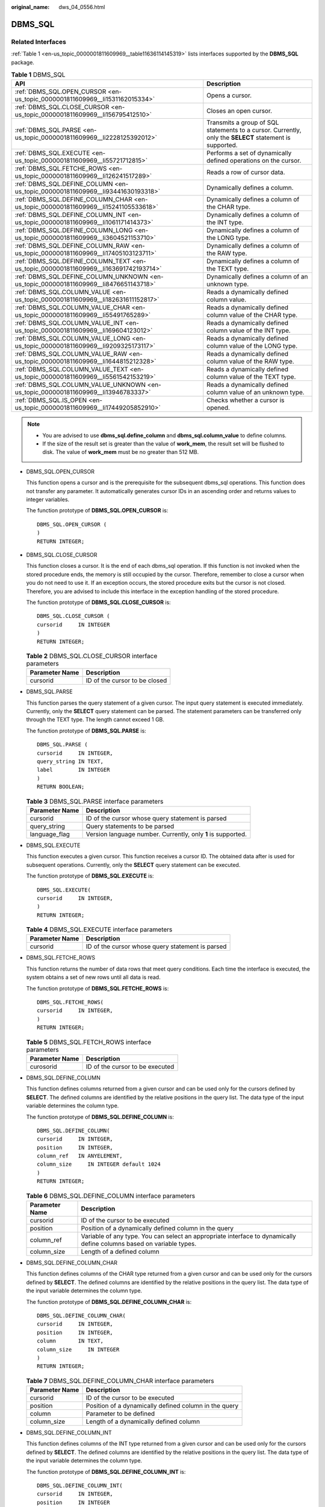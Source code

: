 :original_name: dws_04_0556.html

.. _dws_04_0556:

DBMS_SQL
========

Related Interfaces
------------------

:ref:`Table 1 <en-us_topic_0000001811609969__table11636114145319>` lists interfaces supported by the **DBMS_SQL** package.

.. _en-us_topic_0000001811609969__table11636114145319:

.. table:: **Table 1** DBMS_SQL

   +---------------------------------------------------------------------------------------+---------------------------------------------------------------------------------------------------------+
   | API                                                                                   | Description                                                                                             |
   +=======================================================================================+=========================================================================================================+
   | :ref:`DBMS_SQL.OPEN_CURSOR <en-us_topic_0000001811609969__li1531162015334>`           | Opens a cursor.                                                                                         |
   +---------------------------------------------------------------------------------------+---------------------------------------------------------------------------------------------------------+
   | :ref:`DBMS_SQL.CLOSE_CURSOR <en-us_topic_0000001811609969__li156795412510>`           | Closes an open cursor.                                                                                  |
   +---------------------------------------------------------------------------------------+---------------------------------------------------------------------------------------------------------+
   | :ref:`DBMS_SQL.PARSE <en-us_topic_0000001811609969__li2228125392012>`                 | Transmits a group of SQL statements to a cursor. Currently, only the **SELECT** statement is supported. |
   +---------------------------------------------------------------------------------------+---------------------------------------------------------------------------------------------------------+
   | :ref:`DBMS_SQL.EXECUTE <en-us_topic_0000001811609969__li55721712815>`                 | Performs a set of dynamically defined operations on the cursor.                                         |
   +---------------------------------------------------------------------------------------+---------------------------------------------------------------------------------------------------------+
   | :ref:`DBMS_SQL.FETCHE_ROWS <en-us_topic_0000001811609969__li126241517289>`            | Reads a row of cursor data.                                                                             |
   +---------------------------------------------------------------------------------------+---------------------------------------------------------------------------------------------------------+
   | :ref:`DBMS_SQL.DEFINE_COLUMN <en-us_topic_0000001811609969__li93441630193318>`        | Dynamically defines a column.                                                                           |
   +---------------------------------------------------------------------------------------+---------------------------------------------------------------------------------------------------------+
   | :ref:`DBMS_SQL.DEFINE_COLUMN_CHAR <en-us_topic_0000001811609969__li15241105533618>`   | Dynamically defines a column of the CHAR type.                                                          |
   +---------------------------------------------------------------------------------------+---------------------------------------------------------------------------------------------------------+
   | :ref:`DBMS_SQL.DEFINE_COLUMN_INT <en-us_topic_0000001811609969__li1061171414373>`     | Dynamically defines a column of the INT type.                                                           |
   +---------------------------------------------------------------------------------------+---------------------------------------------------------------------------------------------------------+
   | :ref:`DBMS_SQL.DEFINE_COLUMN_LONG <en-us_topic_0000001811609969__li3604521153710>`    | Dynamically defines a column of the LONG type.                                                          |
   +---------------------------------------------------------------------------------------+---------------------------------------------------------------------------------------------------------+
   | :ref:`DBMS_SQL.DEFINE_COLUMN_RAW <en-us_topic_0000001811609969__li17405103123711>`    | Dynamically defines a column of the RAW type.                                                           |
   +---------------------------------------------------------------------------------------+---------------------------------------------------------------------------------------------------------+
   | :ref:`DBMS_SQL.DEFINE_COLUMN_TEXT <en-us_topic_0000001811609969__li163691742193714>`  | Dynamically defines a column of the TEXT type.                                                          |
   +---------------------------------------------------------------------------------------+---------------------------------------------------------------------------------------------------------+
   | :ref:`DBMS_SQL.DEFINE_COLUMN_UNKNOWN <en-us_topic_0000001811609969__li8476651143718>` | Dynamically defines a column of an unknown type.                                                        |
   +---------------------------------------------------------------------------------------+---------------------------------------------------------------------------------------------------------+
   | :ref:`DBMS_SQL.COLUMN_VALUE <en-us_topic_0000001811609969__li182631611152817>`        | Reads a dynamically defined column value.                                                               |
   +---------------------------------------------------------------------------------------+---------------------------------------------------------------------------------------------------------+
   | :ref:`DBMS_SQL.COLUMN_VALUE_CHAR <en-us_topic_0000001811609969__li55491765289>`       | Reads a dynamically defined column value of the CHAR type.                                              |
   +---------------------------------------------------------------------------------------+---------------------------------------------------------------------------------------------------------+
   | :ref:`DBMS_SQL.COLUMN_VALUE_INT <en-us_topic_0000001811609969__li169604123012>`       | Reads a dynamically defined column value of the INT type.                                               |
   +---------------------------------------------------------------------------------------+---------------------------------------------------------------------------------------------------------+
   | :ref:`DBMS_SQL.COLUMN_VALUE_LONG <en-us_topic_0000001811609969__li9209325173117>`     | Reads a dynamically defined column value of the LONG type.                                              |
   +---------------------------------------------------------------------------------------+---------------------------------------------------------------------------------------------------------+
   | :ref:`DBMS_SQL.COLUMN_VALUE_RAW <en-us_topic_0000001811609969__li1644815212328>`      | Reads a dynamically defined column value of the RAW type.                                               |
   +---------------------------------------------------------------------------------------+---------------------------------------------------------------------------------------------------------+
   | :ref:`DBMS_SQL.COLUMN_VALUE_TEXT <en-us_topic_0000001811609969__li5561542153219>`     | Reads a dynamically defined column value of the TEXT type.                                              |
   +---------------------------------------------------------------------------------------+---------------------------------------------------------------------------------------------------------+
   | :ref:`DBMS_SQL.COLUMN_VALUE_UNKNOWN <en-us_topic_0000001811609969__li13946783337>`    | Reads a dynamically defined column value of an unknown type.                                            |
   +---------------------------------------------------------------------------------------+---------------------------------------------------------------------------------------------------------+
   | :ref:`DBMS_SQL.IS_OPEN <en-us_topic_0000001811609969__li17449205852910>`              | Checks whether a cursor is opened.                                                                      |
   +---------------------------------------------------------------------------------------+---------------------------------------------------------------------------------------------------------+

.. note::

   -  You are advised to use **dbms_sql.define_column** and **dbms_sql.column_value** to define columns.
   -  If the size of the result set is greater than the value of **work_mem**, the result set will be flushed to disk. The value of **work_mem** must be no greater than 512 MB.

-  .. _en-us_topic_0000001811609969__li1531162015334:

   DBMS_SQL.OPEN_CURSOR

   This function opens a cursor and is the prerequisite for the subsequent dbms_sql operations. This function does not transfer any parameter. It automatically generates cursor IDs in an ascending order and returns values to integer variables.

   The function prototype of **DBMS_SQL.OPEN_CURSOR** is:

   ::

      DBMS_SQL.OPEN_CURSOR (
      )
      RETURN INTEGER;

-  .. _en-us_topic_0000001811609969__li156795412510:

   DBMS_SQL.CLOSE_CURSOR

   This function closes a cursor. It is the end of each dbms_sql operation. If this function is not invoked when the stored procedure ends, the memory is still occupied by the cursor. Therefore, remember to close a cursor when you do not need to use it. If an exception occurs, the stored procedure exits but the cursor is not closed. Therefore, you are advised to include this interface in the exception handling of the stored procedure.

   The function prototype of **DBMS_SQL.CLOSE_CURSOR** is:

   ::

      DBMS_SQL.CLOSE_CURSOR (
      cursorid     IN INTEGER
      )
      RETURN INTEGER;

   .. table:: **Table 2** DBMS_SQL.CLOSE_CURSOR interface parameters

      ============== =============================
      Parameter Name Description
      ============== =============================
      cursorid       ID of the cursor to be closed
      ============== =============================

-  .. _en-us_topic_0000001811609969__li2228125392012:

   DBMS_SQL.PARSE

   This function parses the query statement of a given cursor. The input query statement is executed immediately. Currently, only the **SELECT** query statement can be parsed. The statement parameters can be transferred only through the TEXT type. The length cannot exceed 1 GB.

   The function prototype of **DBMS_SQL.PARSE** is:

   ::

      DBMS_SQL.PARSE (
      cursorid     IN INTEGER,
      query_string IN TEXT,
      label        IN INTEGER
      )
      RETURN BOOLEAN;

   .. table:: **Table 3** DBMS_SQL.PARSE interface parameters

      +----------------+--------------------------------------------------------------+
      | Parameter Name | Description                                                  |
      +================+==============================================================+
      | cursorid       | ID of the cursor whose query statement is parsed             |
      +----------------+--------------------------------------------------------------+
      | query_string   | Query statements to be parsed                                |
      +----------------+--------------------------------------------------------------+
      | language_flag  | Version language number. Currently, only **1** is supported. |
      +----------------+--------------------------------------------------------------+

-  .. _en-us_topic_0000001811609969__li55721712815:

   DBMS_SQL.EXECUTE

   This function executes a given cursor. This function receives a cursor ID. The obtained data after is used for subsequent operations. Currently, only the **SELECT** query statement can be executed.

   The function prototype of **DBMS_SQL.EXECUTE** is:

   ::

      DBMS_SQL.EXECUTE(
      cursorid     IN INTEGER,
      )
      RETURN INTEGER;

   .. table:: **Table 4** DBMS_SQL.EXECUTE interface parameters

      ============== ================================================
      Parameter Name Description
      ============== ================================================
      cursorid       ID of the cursor whose query statement is parsed
      ============== ================================================

-  .. _en-us_topic_0000001811609969__li126241517289:

   DBMS_SQL.FETCHE_ROWS

   This function returns the number of data rows that meet query conditions. Each time the interface is executed, the system obtains a set of new rows until all data is read.

   The function prototype of **DBMS_SQL.FETCHE_ROWS** is:

   ::

      DBMS_SQL.FETCHE_ROWS(
      cursorid     IN INTEGER,
      )
      RETURN INTEGER;

   .. table:: **Table 5** DBMS_SQL.FETCH_ROWS interface parameters

      ============== ===============================
      Parameter Name Description
      ============== ===============================
      curosorid      ID of the cursor to be executed
      ============== ===============================

-  .. _en-us_topic_0000001811609969__li93441630193318:

   DBMS_SQL.DEFINE_COLUMN

   This function defines columns returned from a given cursor and can be used only for the cursors defined by **SELECT**. The defined columns are identified by the relative positions in the query list. The data type of the input variable determines the column type.

   The function prototype of **DBMS_SQL.DEFINE_COLUMN** is:

   ::

      DBMS_SQL.DEFINE_COLUMN(
      cursorid     IN INTEGER,
      position     IN INTEGER,
      column_ref   IN ANYELEMENT,
      column_size     IN INTEGER default 1024
      )
      RETURN INTEGER;

   .. table:: **Table 6** DBMS_SQL.DEFINE_COLUMN interface parameters

      +----------------+----------------------------------------------------------------------------------------------------------------------+
      | Parameter Name | Description                                                                                                          |
      +================+======================================================================================================================+
      | cursorid       | ID of the cursor to be executed                                                                                      |
      +----------------+----------------------------------------------------------------------------------------------------------------------+
      | position       | Position of a dynamically defined column in the query                                                                |
      +----------------+----------------------------------------------------------------------------------------------------------------------+
      | column_ref     | Variable of any type. You can select an appropriate interface to dynamically define columns based on variable types. |
      +----------------+----------------------------------------------------------------------------------------------------------------------+
      | column_size    | Length of a defined column                                                                                           |
      +----------------+----------------------------------------------------------------------------------------------------------------------+

-  .. _en-us_topic_0000001811609969__li15241105533618:

   DBMS_SQL.DEFINE_COLUMN_CHAR

   This function defines columns of the CHAR type returned from a given cursor and can be used only for the cursors defined by **SELECT**. The defined columns are identified by the relative positions in the query list. The data type of the input variable determines the column type.

   The function prototype of **DBMS_SQL.DEFINE_COLUMN_CHAR** is:

   ::

      DBMS_SQL.DEFINE_COLUMN_CHAR(
      cursorid     IN INTEGER,
      position     IN INTEGER,
      column       IN TEXT,
      column_size     IN INTEGER
      )
      RETURN INTEGER;

   .. table:: **Table 7** DBMS_SQL.DEFINE_COLUMN_CHAR interface parameters

      ============== =====================================================
      Parameter Name Description
      ============== =====================================================
      cursorid       ID of the cursor to be executed
      position       Position of a dynamically defined column in the query
      column         Parameter to be defined
      column_size    Length of a dynamically defined column
      ============== =====================================================

-  .. _en-us_topic_0000001811609969__li1061171414373:

   DBMS_SQL.DEFINE_COLUMN_INT

   This function defines columns of the INT type returned from a given cursor and can be used only for the cursors defined by **SELECT**. The defined columns are identified by the relative positions in the query list. The data type of the input variable determines the column type.

   The function prototype of **DBMS_SQL.DEFINE_COLUMN_INT** is:

   ::

      DBMS_SQL.DEFINE_COLUMN_INT(
      cursorid     IN INTEGER,
      position     IN INTEGER
      )
      RETURN INTEGER;

   .. table:: **Table 8** DBMS_SQL.DEFINE_COLUMN_INT interface parameters

      ============== =====================================================
      Parameter Name Description
      ============== =====================================================
      cursorid       ID of the cursor to be executed
      position       Position of a dynamically defined column in the query
      ============== =====================================================

-  .. _en-us_topic_0000001811609969__li3604521153710:

   DBMS_SQL.DEFINE_COLUMN_LONG

   This function defines columns of a long type (not LONG) returned from a given cursor and can be used only for the cursors defined by **SELECT**. The defined columns are identified by the relative positions in the query list. The data type of the input variable determines the column type. The maximum size of a long column is 1 GB.

   The function prototype of **DBMS_SQL.DEFINE_COLUMN_LONG** is:

   ::

      DBMS_SQL.DEFINE_COLUMN_LONG(
      cursorid     IN INTEGER,
      position     IN INTEGER
      )
      RETURN INTEGER;

   .. table:: **Table 9** DBMS_SQL.DEFINE_COLUMN_LONG interface parameters

      ============== =====================================================
      Parameter Name Description
      ============== =====================================================
      cursorid       ID of the cursor to be executed
      position       Position of a dynamically defined column in the query
      ============== =====================================================

-  .. _en-us_topic_0000001811609969__li17405103123711:

   DBMS_SQL.DEFINE_COLUMN_RAW

   This function defines columns of the RAW type returned from a given cursor and can be used only for the cursors defined by **SELECT**. The defined columns are identified by the relative positions in the query list. The data type of the input variable determines the column type.

   The function prototype of **DBMS_SQL.DEFINE_COLUMN_RAW** is:

   ::

      DBMS_SQL.DEFINE_COLUMN_RAW(
      cursorid     IN INTEGER,
      position     IN INTEGER,
      column       IN BYTEA,
      column_size     IN INTEGER
      )
      RETURN INTEGER;

   .. table:: **Table 10** DBMS_SQL.DEFINE_COLUMN_RAW interface parameters

      ============== =====================================================
      Parameter Name Description
      ============== =====================================================
      cursorid       ID of the cursor to be executed
      position       Position of a dynamically defined column in the query
      column         Parameter of the RAW type
      column_size    Column length
      ============== =====================================================

-  .. _en-us_topic_0000001811609969__li163691742193714:

   DBMS_SQL.DEFINE_COLUMN_TEXT

   This function defines columns of the TEXT type returned from a given cursor and can be used only for the cursors defined by **SELECT**. The defined columns are identified by the relative positions in the query list. The data type of the input variable determines the column type.

   The function prototype of **DBMS_SQL.DEFINE_COLUMN_TEXT** is:

   ::

      DBMS_SQL.DEFINE_COLUMN_CHAR(
      cursorid     IN INTEGER,
      position     IN INTEGER,
      max_size     IN INTEGER
      )
      RETURN INTEGER;

   .. table:: **Table 11** DBMS_SQL.DEFINE_COLUMN_TEXT interface parameters

      ============== =====================================================
      Parameter Name Description
      ============== =====================================================
      cursorid       ID of the cursor to be executed
      position       Position of a dynamically defined column in the query
      max_size       Maximum length of the defined TEXT type
      ============== =====================================================

-  .. _en-us_topic_0000001811609969__li8476651143718:

   DBMS_SQL.DEFINE_COLUMN_UNKNOWN

   This function processes columns of unknown data types returned from a given cursor and is used only for the system to report an error and exist when the type cannot be identified.

   The function prototype of **DBMS_SQL.DEFINE_COLUMN_UNKNOWN** is:

   ::

      DBMS_SQL.DEFINE_COLUMN_CHAR(
      cursorid     IN INTEGER,
      position     IN INTEGER,
      column       IN TEXT
      )
      RETURN INTEGER;

   .. table:: **Table 12** DBMS_SQL.DEFINE_COLUMN_UNKNOWN interface parameters

      ============== =====================================================
      Parameter Name Description
      ============== =====================================================
      cursorid       ID of the cursor to be executed
      position       Position of a dynamically defined column in the query
      column         Dynamically defined parameter
      ============== =====================================================

-  .. _en-us_topic_0000001811609969__li182631611152817:

   DBMS_SQL.COLUMN_VALUE

   This function returns the cursor element value specified by a cursor and accesses the data obtained by DBMS_SQL.FETCH_ROWS.

   The function prototype of **DBMS_SQL.COLUMN_VALUE** is:

   ::

      DBMS_SQL.COLUMN_VALUE(
      cursorid                 IN    INTEGER,
      position                 IN    INTEGER,
      column_value             INOUT ANYELEMENT
      )
      RETURN ANYELEMENT;

   .. table:: **Table 13** DBMS_SQL.COLUMN_VALUE interface parameters

      ============== =====================================================
      Parameter Name Description
      ============== =====================================================
      cursorid       ID of the cursor to be executed
      position       Position of a dynamically defined column in the query
      column_value   Return value of a defined column
      ============== =====================================================

-  .. _en-us_topic_0000001811609969__li55491765289:

   DBMS_SQL.COLUMN_VALUE_CHAR

   This function returns the value of the CHAR type in a specified position of a cursor and accesses the data obtained by DBMS_SQL.FETCH_ROWS.

   The function prototype of **DBMS_SQL.COLUMN_VALUE_CHAR** is:

   ::

      DBMS_SQL.COLUMN_VALUE_CHAR(
      cursorid                 IN    INTEGER,
      position                 IN    INTEGER,
      column_value             INOUT CHARACTER,
      err_num                  INOUT NUMERIC default 0,
      actual_length            INOUT INTEGER default 1024
      )
      RETURN RECORD;

   .. table:: **Table 14** DBMS_SQL.COLUMN_VALUE_CHAR interface parameters

      +----------------+--------------------------------------------------------------------------------------------------------------------------------------------+
      | Parameter Name | Description                                                                                                                                |
      +================+============================================================================================================================================+
      | cursorid       | ID of the cursor to be executed                                                                                                            |
      +----------------+--------------------------------------------------------------------------------------------------------------------------------------------+
      | position       | Position of a dynamically defined column in the query                                                                                      |
      +----------------+--------------------------------------------------------------------------------------------------------------------------------------------+
      | column_value   | Return value                                                                                                                               |
      +----------------+--------------------------------------------------------------------------------------------------------------------------------------------+
      | err_num        | Error No. It is an output parameter and the argument must be a variable. Currently, the output value is **-1** regardless of the argument. |
      +----------------+--------------------------------------------------------------------------------------------------------------------------------------------+
      | actual_length  | Length of a return value                                                                                                                   |
      +----------------+--------------------------------------------------------------------------------------------------------------------------------------------+

-  .. _en-us_topic_0000001811609969__li169604123012:

   DBMS_SQL.COLUMN_VALUE_INT

   This function returns the value of the INT type in a specified position of a cursor and accesses the data obtained by DBMS_SQL.FETCH_ROWS. The function prototype of **DBMS_SQL.COLUMN_VALUE_INT** is:

   ::

      DBMS_SQL.COLUMN_VALUE_INT(
      cursorid                 IN    INTEGER,
      position                 IN    INTEGER
      )
      RETURN INTEGER;

   .. table:: **Table 15** DBMS_SQL.COLUMN_VALUE_INT interface parameters

      ============== =====================================================
      Parameter Name Description
      ============== =====================================================
      cursorid       ID of the cursor to be executed
      position       Position of a dynamically defined column in the query
      ============== =====================================================

-  .. _en-us_topic_0000001811609969__li9209325173117:

   DBMS_SQL.COLUMN_VALUE_LONG

   This function returns the value of a long type (not LONG or BIGINT) in a specified position of a cursor and accesses the data obtained by DBMS_SQL.FETCH_ROWS.

   The function prototype of **DBMS_SQL.COLUMN_VALUE_LONG** is:

   ::

      DBMS_SQL.COLUMN_VALUE_LONG(
      cursorid                 IN    INTEGER,
      position                 IN    INTEGER,
      length                   IN    INTEGER,
      off_set                  IN    INTEGER,
      column_value             INOUT TEXT,
      actual_length            INOUT INTEGER default 1024
      )
      RETURN RECORD;

   .. table:: **Table 16** DBMS_SQL.COLUMN_VALUE_LONG interface parameters

      ============== =====================================================
      Parameter Name Description
      ============== =====================================================
      cursorid       ID of the cursor to be executed
      position       Position of a dynamically defined column in the query
      length         Length of a return value
      off_set        Start position of a return value
      column_value   Return value
      actual_length  Length of a return value
      ============== =====================================================

-  .. _en-us_topic_0000001811609969__li1644815212328:

   DBMS_SQL.COLUMN_VALUE_RAW

   This function returns the value of the RAW type in a specified position of a cursor and accesses the data obtained by DBMS_SQL.FETCH_ROWS.

   The function prototype of **DBMS_SQL.COLUMN_VALUE_RAW** is:

   ::

      DBMS_SQL.COLUMN_VALUE_RAW(
      cursorid                 IN    INTEGER,
      position                 IN    INTEGER,
      column_value             INOUT BYTEA,
      err_num                  INOUT NUMERIC default 0,
      actual_length            INOUT INTEGER default 1024
      )
      RETURN RECORD;

   .. table:: **Table 17** DBMS_SQL.COLUMN_VALUE_RAW interface parameters

      +----------------+--------------------------------------------------------------------------------------------------------------------------------------------+
      | Parameter Name | Description                                                                                                                                |
      +================+============================================================================================================================================+
      | cursorid       | ID of the cursor to be executed                                                                                                            |
      +----------------+--------------------------------------------------------------------------------------------------------------------------------------------+
      | position       | Position of a dynamically defined column in the query                                                                                      |
      +----------------+--------------------------------------------------------------------------------------------------------------------------------------------+
      | column_value   | Returned column value                                                                                                                      |
      +----------------+--------------------------------------------------------------------------------------------------------------------------------------------+
      | err_num        | Error No. It is an output parameter and the argument must be a variable. Currently, the output value is **-1** regardless of the argument. |
      +----------------+--------------------------------------------------------------------------------------------------------------------------------------------+
      | actual_length  | Length of a return value. The value longer than this length will be truncated.                                                             |
      +----------------+--------------------------------------------------------------------------------------------------------------------------------------------+

-  .. _en-us_topic_0000001811609969__li5561542153219:

   DBMS_SQL.COLUMN_VALUE_TEXT

   This function returns the value of the TEXT type in a specified position of a cursor and accesses the data obtained by DBMS_SQL.FETCH_ROWS.

   The function prototype of **DBMS_SQL.COLUMN_VALUE_TEXT** is:

   ::

      DBMS_SQL.COLUMN_VALUE_TEXT(
      cursorid                 IN    INTEGER,
      position                 IN    INTEGER
      )
      RETURN TEXT;

   .. table:: **Table 18** DBMS_SQL.COLUMN_VALUE_TEXT interface parameters

      ============== =====================================================
      Parameter Name Description
      ============== =====================================================
      cursorid       ID of the cursor to be executed
      position       Position of a dynamically defined column in the query
      ============== =====================================================

-  .. _en-us_topic_0000001811609969__li13946783337:

   DBMS_SQL.COLUMN_VALUE_UNKNOWN

   This function returns the value of an unknown type in a specified position of a cursor. This is an error handling interface when the type is not unknown.

   The function prototype of **DBMS_SQL.COLUMN_VALUE_UNKNOWN** is:

   ::

      DBMS_SQL.COLUMN_VALUE_UNKNOWN(
      cursorid                 IN    INTEGER,
      position                 IN    INTEGER,
      COLUMN_TYPE              IN    TEXT
      )
      RETURN TEXT;

   .. table:: **Table 19** DBMS_SQL.COLUMN_VALUE_UNKNOWN interface parameters

      ============== =====================================================
      Parameter Name Description
      ============== =====================================================
      cursorid       ID of the cursor to be executed
      position       Position of a dynamically defined column in the query
      column_type    Returned parameter type
      ============== =====================================================

-  .. _en-us_topic_0000001811609969__li17449205852910:

   DBMS_SQL.IS_OPEN

This function returns the status of a cursor: **open**, **parse**, **execute**, or **define**. The value is **TRUE**. If the status is unknown, an error is reported. In other cases, the value is **FALSE**.

The function prototype of **DBMS_SQL.IS_OPEN** is:

::

   DBMS_SQL.IS_OPEN(
   cursorid                 IN    INTEGER
   )
   RETURN BOOLEAN;

.. table:: **Table 20** DBMS_SQL.IS_OPEN interface parameters

   ============== ==============================
   Parameter Name Description
   ============== ==============================
   cursorid       ID of the cursor to be queried
   ============== ==============================

Examples
--------

::

   --Perform operations on raw data in a stored procedure.
   create or replace procedure pro_dbms_sql_all_02(in_raw raw,v_in int,v_offset int)
   as
   cursorid int;
   v_id int;
   v_info bytea :=1;
   query varchar(2000);
   execute_ret int;
   define_column_ret_raw bytea :='1';
   define_column_ret int;
   begin
   drop table if exists pro_dbms_sql_all_tb1_02 ;
   create table pro_dbms_sql_all_tb1_02(a int ,b blob);
   insert into pro_dbms_sql_all_tb1_02 values(1,HEXTORAW('DEADBEEE'));
   insert into pro_dbms_sql_all_tb1_02 values(2,in_raw);
   query := 'select * from pro_dbms_sql_all_tb1_02 order by 1';
   --Open a cursor.
   cursorid := dbms_sql.open_cursor();
   --Compile the cursor.
   dbms_sql.parse(cursorid, query, 1);
   --Define a column.
   define_column_ret:= dbms_sql.define_column(cursorid,1,v_id);
   define_column_ret_raw:= dbms_sql.define_column_raw(cursorid,2,v_info,10);
   --Execute the cursor.
   execute_ret := dbms_sql.execute(cursorid);
   loop
   exit when (dbms_sql.fetch_rows(cursorid) <= 0);
   --Obtain values.
   dbms_sql.column_value(cursorid,1,v_id);
   dbms_sql.column_value_raw(cursorid,2,v_info,v_in,v_offset);
   --Output the result.
   dbms_output.put_line('id:'|| v_id || ' info:' || v_info);
   end loop;
   --Close the cursor.
   dbms_sql.close_cursor(cursorid);
   end;
   /
   --Invoke the stored procedure.
   call pro_dbms_sql_all_02(HEXTORAW('DEADBEEF'),0,1);

   --Delete the stored procedure.
   DROP PROCEDURE pro_dbms_sql_all_02;
